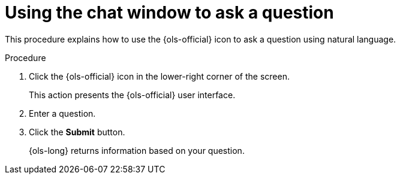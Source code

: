 // This module is used in the following assemblies:
// ols-using-openshift-lightspeed.adoc

:_mod-docs-content-type: PROCEDURE
[id="ols-initiating-chat-using-chat-window_{context}"]
= Using the chat window to ask a question 

This procedure explains how to use the {ols-official} icon to ask a question using natural language.

.Procedure
 
. Click the {ols-official} icon in the lower-right corner of the screen.
+
This action presents the {ols-official} user interface.

. Enter a question.

. Click the *Submit* button. 
+
{ols-long} returns information based on your question.